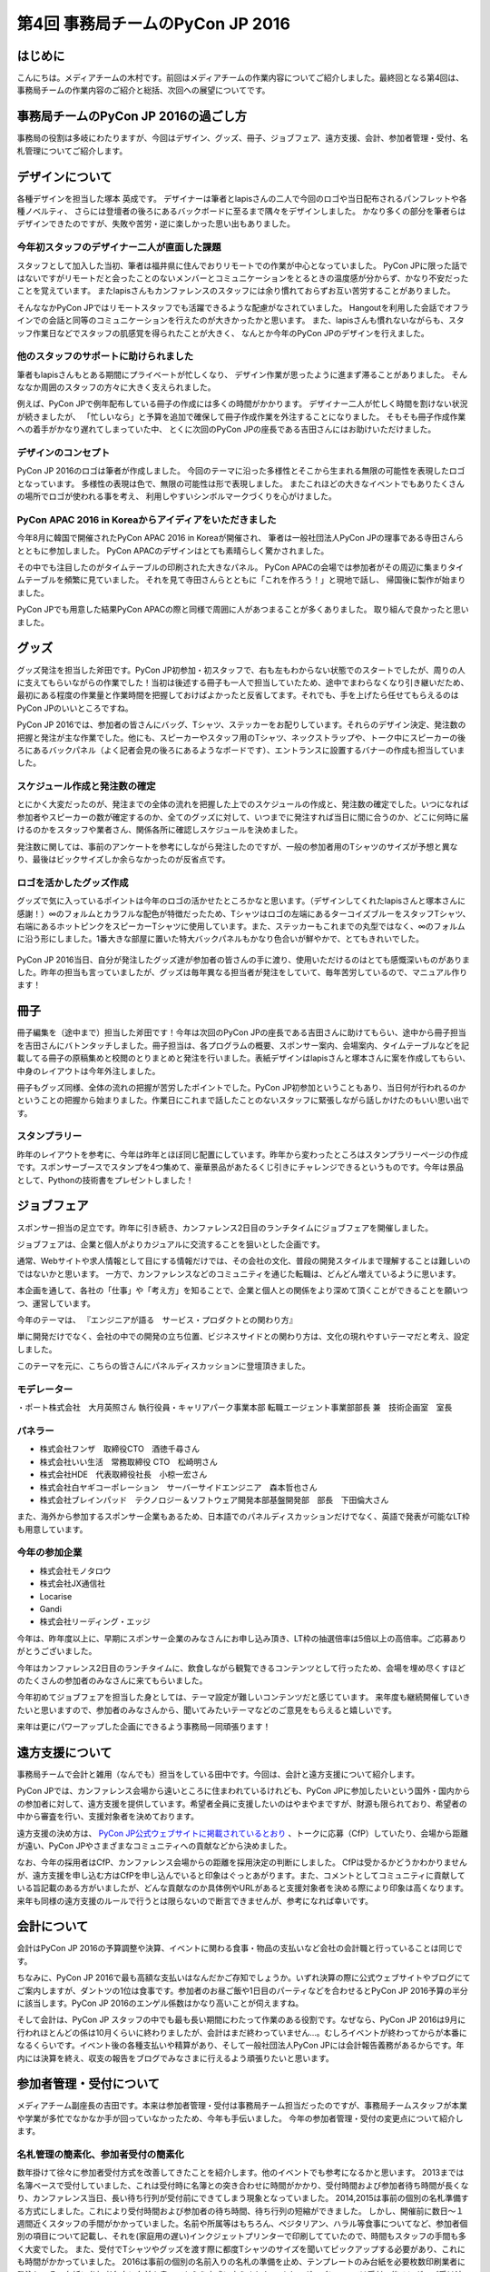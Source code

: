 ﻿================================
第4回 事務局チームのPyCon JP 2016
================================

はじめに
===========
こんにちは。メディアチームの木村です。前回はメディアチームの作業内容についてご紹介しました。最終回となる第4回は、事務局チームの作業内容のご紹介と総括、次回への展望についてです。

事務局チームのPyCon JP 2016の過ごし方
==================================
事務局の役割は多岐にわたりますが、今回はデザイン、グッズ、冊子、ジョブフェア、遠方支援、会計、参加者管理・受付、名札管理についてご紹介します。


デザインについて
================

各種デザインを担当した塚本 英成です。
デザイナーは筆者とlapisさんの二人で今回のロゴや当日配布されるパンフレットや各種ノベルティ、
さらには登壇者の後ろにあるバックボードに至るまで隅々をデザインしました。
かなり多くの部分を筆者らはデザインできたのですが、失敗や苦労・逆に楽しかった思い出もありました。


今年初スタッフのデザイナー二人が直面した課題
--------------------------------------------

スタッフとして加入した当初、筆者は福井県に住んでおりリモートでの作業が中心となっていました。
PyCon JPに限った話ではないですがリモートだと会ったことのないメンバーとコミュニケーションをとるときの温度感が分からず、かなり不安だったことを覚えています。
またlapisさんもカンファレンスのスタッフには余り慣れておらずお互い苦労することがありました。

そんななかPyCon JPではリモートスタッフでも活躍できるような配慮がなされていました。
Hangoutを利用した会話でオフラインでの会話と同等のコミュニケーションを行えたのが大きかったかと思います。
また、lapisさんも慣れないながらも、スタッフ作業日などでスタッフの肌感覚を得られたことが大きく、
なんとか今年のPyCon JPのデザインを行えました。


他のスタッフのサポートに助けられました
--------------------------------------

筆者もlapisさんもとある期間にプライベートが忙しくなり、
デザイン作業が思ったように進まず滞ることがありました。
そんななか周囲のスタッフの方々に大きく支えられました。

例えば、PyCon JPで例年配布している冊子の作成には多くの時間がかかります。
デザイナー二人が忙しく時間を割けない状況が続きましたが、
「忙しいなら」と予算を追加で確保して冊子作成作業を外注することになりました。
そもそも冊子作成作業への着手がかなり遅れてしまっていた中、
とくに次回のPyCon JPの座長である吉田さんにはお助けいただけました。


デザインのコンセプト
--------------------

PyCon JP 2016のロゴは筆者が作成しました。
今回のテーマに沿った多様性とそこから生まれる無限の可能性を表現したロゴとなっています。
多様性の表現は色で、無限の可能性は形で表現しました。
またこれほどの大きなイベントでもありたくさんの場所でロゴが使われる事を考え、
利用しやすいシンボルマークづくりを心がけました。

.. figure:: /_static/afterreport_04_secretariat/logo-design.png
   :alt: 今年のPyCon JPのロゴ
   :width: 400

    今年のPyCon JPのロゴ


PyCon APAC 2016 in Koreaからアイディアをいただきました
------------------------------------------------------

今年8月に韓国で開催されたPyCon APAC 2016 in Koreaが開催され、
筆者は一般社団法人PyCon JPの理事である寺田さんらとともに参加しました。
PyCon APACのデザインはとても素晴らしく驚かされました。

その中でも注目したのがタイムテーブルの印刷された大きなパネル。
PyCon APACの会場では参加者がその周辺に集まりタイムテーブルを頻繁に見ていました。
それを見て寺田さんらとともに「これを作ろう！」と現地で話し、
帰国後に製作が始まりました。

PyCon JPでも用意した結果PyCon APACの際と同様で周囲に人があつまることが多くありました。
取り組んで良かったと思いました。

.. figure:: /_static/afterreport_04_secretariat/timetable-panel-pycon-apac-2016.jpg
   :align: center
   :width: 400

    PyCon APAC 2016のタイムテーブルパネル

.. figure:: /_static/afterreport_04_secretariat/timetable-panel-pycon-jp-2016.jpg
   :align: center
   :width: 400

    PyCon JP 2016のタイムテーブルパネル


グッズ
=========

グッズ発注を担当した斧田です。PyCon JP初参加・初スタッフで、右も左もわからない状態でのスタートでしたが、周りの人に支えてもらいながらの作業でした！当初は後述する冊子も一人で担当していたため、途中でまわらなくなり引き継いだため、最初にある程度の作業量と作業時間を把握しておけばよかったと反省してます。それでも、手を上げたら任せてもらえるのはPyCon JPのいいところですね。

PyCon JP 2016では、参加者の皆さんにバッグ、Tシャツ、ステッカーをお配りしています。それらのデザイン決定、発注数の把握と発注が主な作業でした。他にも、スピーカーやスタッフ用のTシャツ、ネックストラップや、トーク中にスピーカーの後ろにあるバックパネル（よく記者会見の後ろにあるようなボードです）、エントランスに設置するバナーの作成も担当していました。

.. figure:: /_static/afterreport_04_secretariat/jesica.jpeg
   :width: 300

    会場のバックパネル

.. figure:: /_static/afterreport_04_secretariat/goods_seal.jpg
   :width: 300

    PyCon JP 2016ステッカー

.. figure:: /_static/afterreport_04_secretariat/goods_t-shirt.jpg
   :width: 300

    PyCon JP 2016参加者用Tシャツ



スケジュール作成と発注数の確定
--------------------------

とにかく大変だったのが、発注までの全体の流れを把握した上でのスケジュールの作成と、発注数の確定でした。いつになれば参加者やスピーカーの数が確定するのか、全てのグッズに対して、いつまでに発注すれば当日に間に合うのか、どこに何時に届けるのかをスタッフや業者さん、関係各所に確認しスケジュールを決めました。

発注数に関しては、事前のアンケートを参考にしながら発注したのですが、一般の参加者用のTシャツのサイズが予想と異なり、最後はビックサイズしか余らなかったのが反省点です。

ロゴを活かしたグッズ作成
---------------------

グッズで気に入っているポイントは今年のロゴの活かせたところかなと思います。（デザインしてくれたlapisさんと塚本さんに感謝！）∞のフォルムとカラフルな配色が特徴だったため、Tシャツはロゴの左端にあるターコイズブルーをスタッフTシャツ、右端にあるホットピンクをスピーカーTシャツに使用しています。また、ステッカーもこれまでの丸型ではなく、∞のフォルムに沿う形にしました。1番大きな部屋に置いた特大バックパネルもかなり色合いが鮮やかで、とてもきれいでした。


.. figure:: /_static/afterreport_04_secretariat/mtg.jpeg
   :width: 300

    スタッフミーティングの様子

PyCon JP 2016当日、自分が発注したグッズ達が参加者の皆さんの手に渡り、使用いただけるのはとても感慨深いものがありました。昨年の担当も言っていましたが、グッズは毎年異なる担当者が発注をしていて、毎年苦労しているので、マニュアル作ります！



冊子
====

冊子編集を（途中まで）担当した斧田です！今年は次回のPyCon JPの座長である吉田さんに助けてもらい、途中から冊子担当を吉田さんにバトンタッチしました。冊子担当は、各プログラムの概要、スポンサー案内、会場案内、タイムテーブルなどを記載してる冊子の原稿集めと校閲のとりまとめと発注を行いました。表紙デザインはlapisさんと塚本さんに案を作成してもらい、中身のレイアウトは今年外注しました。

冊子もグッズ同様、全体の流れの把握が苦労したポイントでした。PyCon JP初参加ということもあり、当日何が行われるのかということの把握から始まりました。作業日にこれまで話したことのないスタッフに緊張しながら話しかけたのもいい思い出です。


.. figure:: /_static/afterreport_04_secretariat/book.jpg
   :width: 300

    PyCon JP 2016オフィシャルガイドブック


スタンプラリー
------------

昨年のレイアウトを参考に、今年は昨年とほぼ同じ配置にしています。昨年から変わったところはスタンプラリーページの作成です。スポンサーブースでスタンプを4つ集めて、豪華景品があたるくじ引きにチャレンジできるというものです。今年は景品として、Pythonの技術書をプレゼントしました！



ジョブフェア
================

スポンサー担当の足立です。昨年に引き続き、カンファレンス2日目のランチタイムにジョブフェアを開催しました。

ジョブフェアは、企業と個人がよりカジュアルに交流することを狙いとした企画です。

通常、Webサイトや求人情報として目にする情報だけでは、その会社の文化、普段の開発スタイルまで理解することは難しいのではないかと思います。
一方で、カンファレンスなどのコミュニティを通じた転職は、どんどん増えているように思います。

本企画を通して、各社の「仕事」や「考え方」を知ることで、企業と個人との関係をより深めて頂くことができることを願いつつ、運営しています。

今年のテーマは、
『エンジニアが語る　サービス・プロダクトとの関わり方』

単に開発だけでなく、会社の中での開発の立ち位置、ビジネスサイドとの関わり方は、文化の現れやすいテーマだと考え、設定しました。

このテーマを元に、こちらの皆さんにパネルディスカッションに登壇頂きました。

.. figure:: /_static/afterreport_04_secretariat/job_fair.jpg
   :width: 300

    パネルディスカッションの様子

モデレーター
-----------

・ポート株式会社　大月英照さん
執行役員・キャリアパーク事業本部 転職エージェント事業部部長 兼　技術企画室　室長

パネラー
--------

* 株式会社フンザ　取締役CTO　酒徳千尋さん
* 株式会社いい生活　常務取締役 CTO　松崎明さん
* 株式会社HDE　代表取締役社長　小椋一宏さん
* 株式会社白ヤギコーポレーション　サーバーサイドエンジニア　森本哲也さん
* 株式会社ブレインパッド　テクノロジー＆ソフトウェア開発本部基盤開発部　部長　下田倫大さん

また、海外から参加するスポンサー企業もあるため、日本語でのパネルディスカッションだけでなく、英語で発表が可能なLT枠も用意しています。

今年の参加企業
-------------

* 株式会社モノタロウ
* 株式会社JX通信社
* Locarise
* Gandi
* 株式会社リーディング・エッジ

今年は、昨年度以上に、早期にスポンサー企業のみなさんにお申し込み頂き、LT枠の抽選倍率は5倍以上の高倍率。ご応募ありがとうございました。

今年はカンファレンス2日目のランチタイムに、飲食しながら観覧できるコンテンツとして行ったため、会場を埋め尽くすほどのたくさんの参加者のみなさんに来てもらいました。

今年初めてジョブフェアを担当した身としては、テーマ設定が難しいコンテンツだと感じています。
来年度も継続開催していきたいと思いますので、参加者のみなさんから、聞いてみたいテーマなどのご意見をもらえると嬉しいです。

来年は更にパワーアップした企画にできるよう事務局一同頑張ります！



遠方支援について
================

事務局チームで会計と雑用（なんでも）担当をしている田中です。今回は、会計と遠方支援について紹介します。

PyCon JPでは、カンファレンス会場から遠いところに住まわれているけれども、PyCon JPに参加したいという国外・国内からの参加者に対して、遠方支援を提供しています。希望者全員に支援したいのはやまやまですが、財源も限られており、希望者の中から審査を行い、支援対象者を決めております。

遠方支援の決め方は、 `PyCon JP公式ウェブサイトに掲載されているとおり <https://pycon.jp/2016/ja/registration/support/>`_ 、トークに応募（CfP）していたり、会場から距離が遠い、PyCon JPやさまざまなコミュニティへの貢献などから決めました。

なお、今年の採用者はCfP、カンファレンス会場からの距離を採用決定の判断にしました。
CfPは受かるかどうかわかりませんが、遠方支援を申し込む方はCfPを申し込んでいると印象はぐっとあがります。また、コメントとしてコミュニティに貢献している旨記載のある方がいましたが、どんな貢献なのか具体例やURLがあると支援対象者を決める際により印象は高くなります。
来年も同様の遠方支援のルールで行うとは限らないので断言できませんが、参考になれば幸いです。


会計について
================

会計はPyCon JP 2016の予算調整や決算、イベントに関わる食事・物品の支払いなど会社の会計職と行っていることは同じです。

ちなみに、PyCon JP 2016で最も高額な支払いはなんだかご存知でしょうか。いずれ決算の際に公式ウェブサイトやブログにてご案内しますが、ダントツの1位は食事です。参加者のお昼ご飯や1日目のパーティなどを合わせるとPyCon JP 2016予算の半分に該当します。PyCon JP 2016のエンゲル係数はかなり高いことが伺えますね。

そして会計は、PyCon JP スタッフの中でも最も長い期間にわたって作業のある役割です。なぜなら、PyCon JP 2016は9月に行われほとんどの係は10月くらいに終わりましたが、会計はまだ終わっていません...。むしろイベントが終わってからが本番になるくらいです。イベント後の各種支払いや精算があり、そして一般社団法人PyCon JPには会計報告義務があるからです。年内には決算を終え、収支の報告をブログでみなさまに行えるよう頑張りたいと思います。

参加者管理・受付について
========================
メディアチーム副座長の吉田です。本来は参加者管理・受付は事務局チーム担当だったのですが、事務局チームスタッフが本業や学業が多忙でなかなか手が回っていなかったため、今年も手伝いました。
今年の参加者管理・受付の変更点について紹介します。


名札管理の簡素化、参加者受付の簡素化
------------------------------------


数年掛けて徐々に参加者受付方式を改善してきたことを紹介します。他のイベントでも参考になるかと思います。
2013までは名簿ベースで受付していました、これは受付時に名簿との突き合わせに時間がかかり、受付時間および参加者待ち時間が長くなり、カンファレンス当日、長い待ち行列が受付前にできてしまう現象となっていました。
2014,2015は事前の個別の名札準備する方式にしました。これにより受付時間および参加者の待ち時間、待ち行列の短縮ができました。
しかし、開催前に数日～１週間近くスタッフの手間がかかっていました。名前や所属等はもちろん、ベジタリアン、ハラル等食事についてなど、参加者個別の項目について記載し、それを(家庭用の遅い)インクジェットプリンターで印刷してていたので、時間もスタッフの手間も多く大変でした。
また、受付でTシャツやグッズを渡す際に都度Tシャツのサイズを聞いてピックアップする必要があり、これにも時間がかかっていました。
2016は事前の個別の名前入りの名札の準備を止め、テンプレートのみ台紙を必要枚数印刷業者に発注し、その台紙に参加者各自に名前を書いてもらう方式に変えました。
また、グッズについては受付の後ろにグッズ受け渡しスペースをつくり、そこでTシャツ含めて参加者にピックアップして貰う方式としました。
また、ハラル、ベジタリアンなどの食事対応については対象者をリストアップして会場チームに連携し、事前の申込者のみに配布する体制を取って対応しました。
参加者数については、渡した台紙の枚数を残り枚数の逆算（作成した枚数－残り枚数）から算出する形としました。
これはチェックに名簿等を使用するとそこがボトルネックとなるためです。
有料イベントなので、参加者がチケットを購入しているかについて確認する必要があります。これはconnpassの受付票の機能で紙の提示、またはスマートフォン等で確認して番号を控える方式としました。事前にconnpassメッセージで数回告知＆当日も受付前で告知することでスムーズに参加者に準備してもらえました。
参加者の性善説に依存したモデル（チケット偽造の可能性は否定できません）ではありますが、最悪は後で受付票に記載の番号で突き合わせが可能なシステムとしました。
上記により、完全に各受付が並行に動ける形としました。
これにより、参加者の受付時間、待ち時間の短縮、受付のスタッフ人数の低減と、事前準備の短縮をともに行うことが出来ました。


全体のまとめ
============
PyCon JP 2016 メディア副座長 / 2017 座長(Chair)の吉田です。

第1回のレポートでも書きましたが、PyCon JP 2016来場者は初の700名超えとなり、盛会のうちに終えることができました。
海外からの発表者・参加者も多く、日本で開催される国際的なカンファレンスとして定着してきたと感じています。

全4回のレポートを通じて各チームどのように実施して、PyCon JP 2016当日を迎えたのかということを知ってもらえたらと思います。
当日、大きな混乱もなくイベントが運営できたのは、スタッフ全員とスピーカー、スポンサーを含む参加者のみなさんの協力によるものです。
みなさんありがとうございました。

来年に向けて
============

PyCon JPは2017年も開催予定です。
スタッフ募集はすでに開始しています。PyCon JP 2017のスタッフに興味がある方は下記リンクから申し込みをお願いします。また、スタッフの作業はどんなことがあるのかということは、この連載や下記の「スタッフの手引き」を参照してください。
なお、作業の様子をちょっとだけ覗いてみたい、という方は、「にぎやかし枠」で作業日に参加してください。PyCon JP スタッフの作業日は `connpass の「PyCon JP スタッフ」 <https://pyconjp-staff.connpass.com/>`_ というグループでご案内しています。

* `PyCon JP 2017 スタッフ申し込みフォーム <https://docs.google.com/forms/d/e/1FAIpQLSf3QCVdzvii1RTt65ZnZeW-CdJnvvneistLNvX61aacr4_XzQ/viewform>`_
* `PyCon JP 運営マニュアル <http://manual.pycon.jp/>`_

スポンサー募集などのお知らせは随時 `Facebook <https://www.facebook.com/PyConJP>`_ 、 `Twitter <https://twitter.com/pyconjP>`_ などで流れる予定です。興味のある方はフォローをお願いします。

